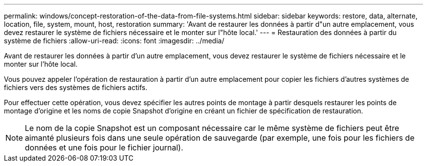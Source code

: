 ---
permalink: windows/concept-restoration-of-the-data-from-file-systems.html 
sidebar: sidebar 
keywords: restore, data, alternate, location, file, system, mount, host, restoration 
summary: 'Avant de restaurer les données à partir d"un autre emplacement, vous devez restaurer le système de fichiers nécessaire et le monter sur l"hôte local.' 
---
= Restauration des données à partir du système de fichiers
:allow-uri-read: 
:icons: font
:imagesdir: ../media/


[role="lead"]
Avant de restaurer les données à partir d'un autre emplacement, vous devez restaurer le système de fichiers nécessaire et le monter sur l'hôte local.

Vous pouvez appeler l'opération de restauration à partir d'un autre emplacement pour copier les fichiers d'autres systèmes de fichiers vers des systèmes de fichiers actifs.

Pour effectuer cette opération, vous devez spécifier les autres points de montage à partir desquels restaurer les points de montage d'origine et les noms de copie Snapshot d'origine en créant un fichier de spécification de restauration.


NOTE: Le nom de la copie Snapshot est un composant nécessaire car le même système de fichiers peut être aimanté plusieurs fois dans une seule opération de sauvegarde (par exemple, une fois pour les fichiers de données et une fois pour le fichier journal).
